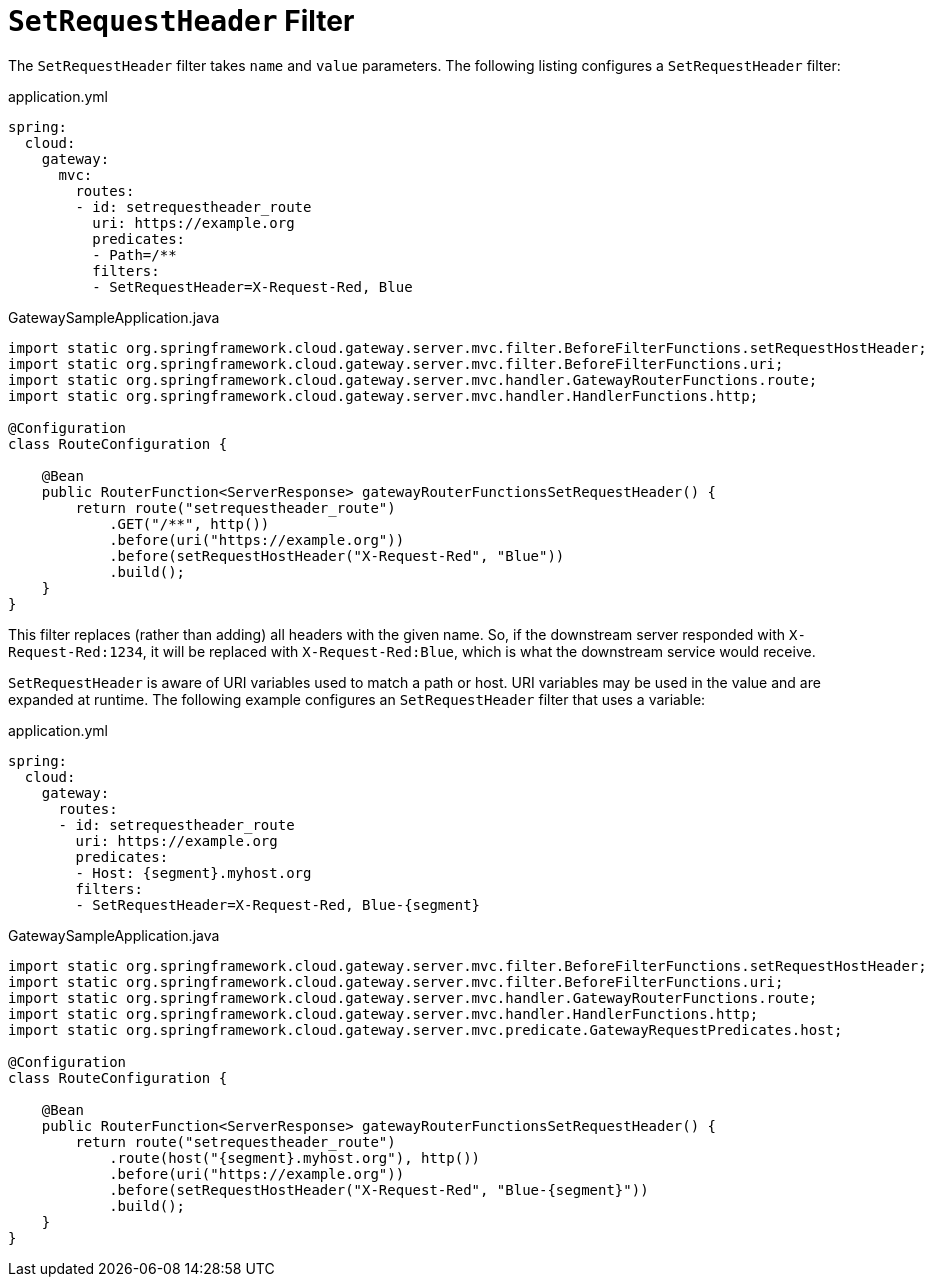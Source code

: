 [[setrequestheader-filter]]
= `SetRequestHeader` Filter

The `SetRequestHeader` filter takes `name` and `value` parameters.
The following listing configures a `SetRequestHeader` filter:

.application.yml
[source,yaml]
----
spring:
  cloud:
    gateway:
      mvc:
        routes:
        - id: setrequestheader_route
          uri: https://example.org
          predicates:
          - Path=/**
          filters:
          - SetRequestHeader=X-Request-Red, Blue
----

.GatewaySampleApplication.java
[source,java]
----
import static org.springframework.cloud.gateway.server.mvc.filter.BeforeFilterFunctions.setRequestHostHeader;
import static org.springframework.cloud.gateway.server.mvc.filter.BeforeFilterFunctions.uri;
import static org.springframework.cloud.gateway.server.mvc.handler.GatewayRouterFunctions.route;
import static org.springframework.cloud.gateway.server.mvc.handler.HandlerFunctions.http;

@Configuration
class RouteConfiguration {

    @Bean
    public RouterFunction<ServerResponse> gatewayRouterFunctionsSetRequestHeader() {
        return route("setrequestheader_route")
            .GET("/**", http())
            .before(uri("https://example.org"))
            .before(setRequestHostHeader("X-Request-Red", "Blue"))
            .build();
    }
}
----

This  filter replaces (rather than adding) all headers with the given name.
So, if the downstream server responded with `X-Request-Red:1234`, it will be replaced with `X-Request-Red:Blue`, which is what the downstream service would receive.

`SetRequestHeader` is aware of URI variables used to match a path or host.
URI variables may be used in the value and are expanded at runtime.
The following example configures an `SetRequestHeader` filter that uses a variable:

.application.yml
[source,yaml]
----
spring:
  cloud:
    gateway:
      routes:
      - id: setrequestheader_route
        uri: https://example.org
        predicates:
        - Host: {segment}.myhost.org
        filters:
        - SetRequestHeader=X-Request-Red, Blue-{segment}
----

.GatewaySampleApplication.java
[source,java]
----
import static org.springframework.cloud.gateway.server.mvc.filter.BeforeFilterFunctions.setRequestHostHeader;
import static org.springframework.cloud.gateway.server.mvc.filter.BeforeFilterFunctions.uri;
import static org.springframework.cloud.gateway.server.mvc.handler.GatewayRouterFunctions.route;
import static org.springframework.cloud.gateway.server.mvc.handler.HandlerFunctions.http;
import static org.springframework.cloud.gateway.server.mvc.predicate.GatewayRequestPredicates.host;

@Configuration
class RouteConfiguration {

    @Bean
    public RouterFunction<ServerResponse> gatewayRouterFunctionsSetRequestHeader() {
        return route("setrequestheader_route")
            .route(host("{segment}.myhost.org"), http())
            .before(uri("https://example.org"))
            .before(setRequestHostHeader("X-Request-Red", "Blue-{segment}"))
            .build();
    }
}
----